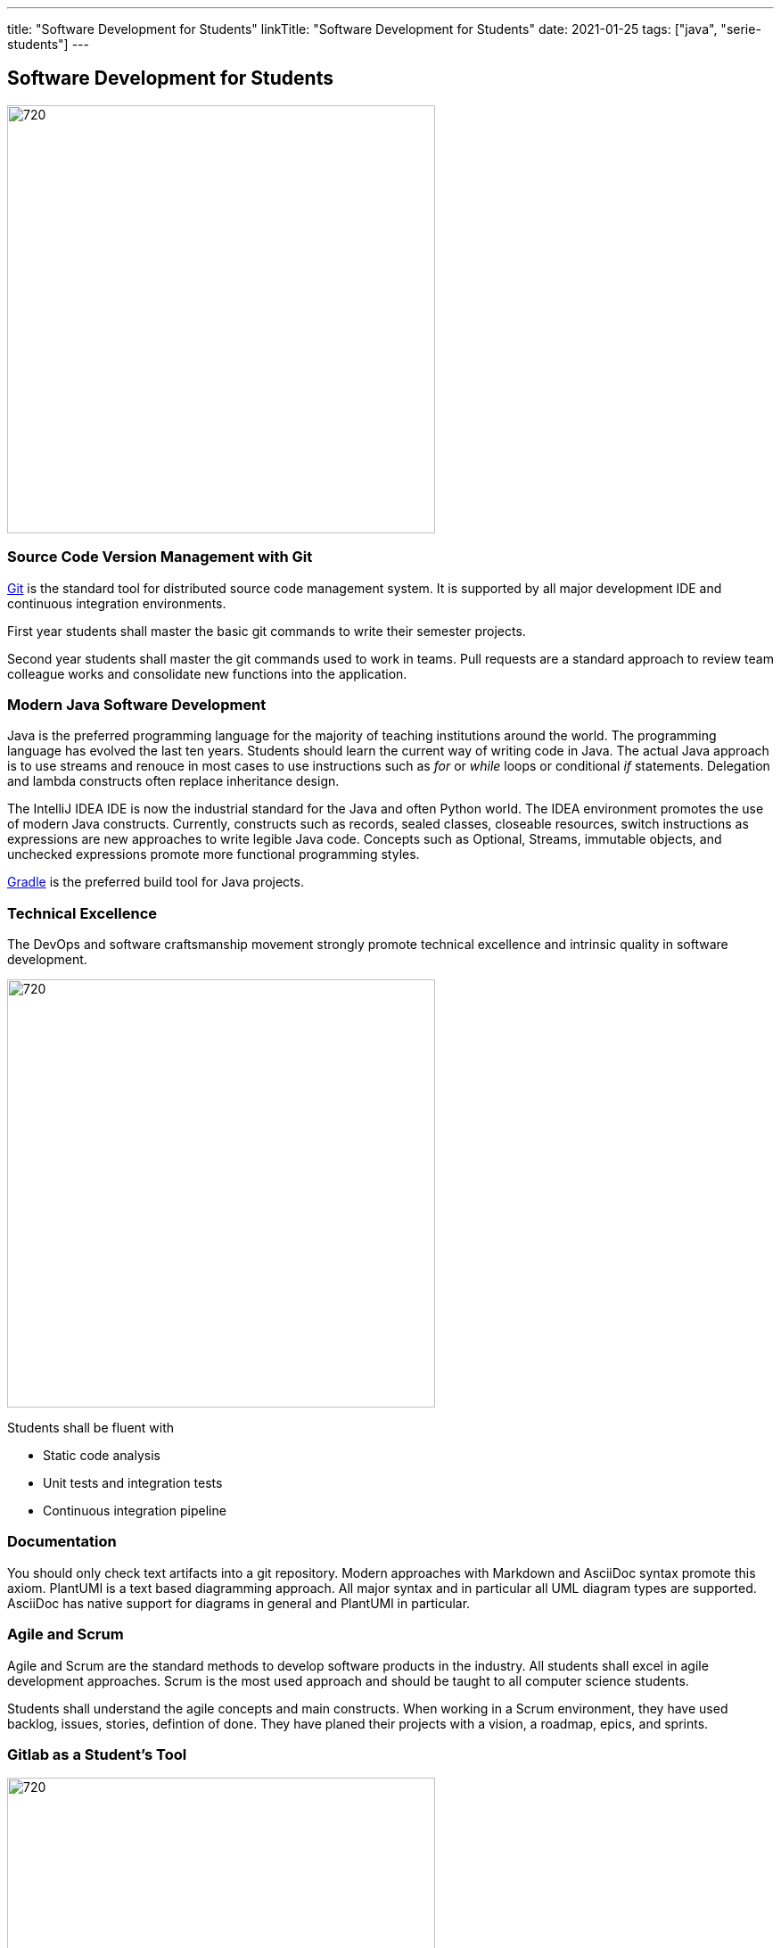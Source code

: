 ---
title: "Software Development for Students"
linkTitle: "Software Development for Students"
date: 2021-01-25
tags: ["java", "serie-students"]
---

== Software Development for Students
:author: Marcel Baumann
:email: <marcel.baumann@tangly.net>
:homepage: https://www.tangly.net/
:company: https://www.tangly.net/[tangly llc]
:copyright: CC-BY-SA 4.0

image::2021-01-04-head.jpg[720, 480, role=left]
=== Source Code Version Management with Git

https://git-scm.com/[Git] is the standard tool for distributed source code management system.
It is supported by all major development IDE and continuous integration environments.

First year students shall master the basic git commands to write their semester projects.

Second year students shall master the git commands used to work in teams.
Pull requests are a standard approach to review team colleague works and consolidate new functions into the application.

=== Modern Java Software Development

Java is the preferred programming language for the majority of teaching institutions around the world.
The programming language has evolved the last ten years.
Students should learn the current way of writing code in Java.
The actual Java approach is to use streams and renouce in most cases to use instructions such as _for_ or _while_ loops or conditional _if_ statements.
Delegation and lambda constructs often replace inheritance design.

The IntelliJ IDEA IDE is now the industrial standard for the Java and often Python world.
The IDEA environment promotes the use of modern Java constructs.
Currently, constructs such as records, sealed classes, closeable resources, switch instructions as expressions are new approaches to write legible Java code.
Concepts such as Optional, Streams, immutable objects, and unchecked expressions promote more functional programming styles.

https://gradle.org/[Gradle] is the preferred build tool for Java projects.

=== Technical Excellence

The DevOps and software craftsmanship movement strongly promote technical excellence and intrinsic quality in software development.

image::2021-01-04-devOps.png[720,480,role=left]

Students shall be fluent with

* Static code analysis
* Unit tests and integration tests
* Continuous integration pipeline

=== Documentation

You should only check text artifacts into a git repository.
Modern approaches with Markdown and AsciiDoc syntax promote this axiom.
PlantUMl is a text based diagramming approach.
All major syntax and in particular all UML diagram types are supported.
AsciiDoc has native support for diagrams in general and PlantUMl in particular.

=== Agile and Scrum

Agile and Scrum are the standard methods to develop software products in the industry.
All students shall excel in agile development approaches.
Scrum is the most used approach and should be taught to all computer science students.

Students shall understand the agile concepts and main constructs.
When working in a Scrum environment, they have used backlog, issues, stories, defintion of done.
They have planed their projects with a vision, a roadmap, epics, and sprints.

=== Gitlab as a Student's Tool

image::2021-01-04-gitlab.png[720, 480, role=left]
Gitlab is an integrated solution for software development in teams and DevOps approaches.

They learn the expertise and hands-on how to develop software application.
The students will use their learnings to develop software components when working after the completion of their studies.
All the above tools and approaches are now standard software development departments.

=== Gitlab as a Lecturer's Tool

All the source code and artifacts of a student class are available on Gitlab.
The development history over a project or a semester are visible in Git.
The lecturers can access the artifacts or use scripts to extract the data necessary to set the grades for the students.
The grading process can be standardized and the decison process is part of the gitlab data.

=== Links

The students serie is a serie of blogs showing how to use central tools for modern software development.

* ../../2021/software-development-for-students[Software Development for Students]
* ../../2018/pragmatic-craftsmanship-professional-software-developer[Pragmatic Craftsmanship]
* ../../2017/why-use-current-software-components[Current Software Components]
* ../../2016/git-branches-for-the-impatient[Git Branches for the Impatient]
* ../../2017/git-local-repositories-for-the-impatient[Git Local Repositories For the Impatient]
* ../../2021/gitlab-for-bachelor-students[Gitlab for Bachelor Students]
* ../../2020/advocate-zero-bug-policy-in-your-projects/[Zero Bug Policy]
* ../../2020//creating-a-technical-website-with-hugo-and-asciidoc[Creating a Technical Website with Hugo and AsciiDoc]
